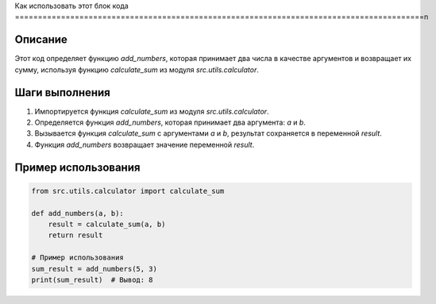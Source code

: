 Как использовать этот блок кода
=========================================================================================\n

Описание
-------------------------
Этот код определяет функцию `add_numbers`, которая принимает два числа в качестве аргументов и возвращает их сумму, используя функцию `calculate_sum` из модуля `src.utils.calculator`.

Шаги выполнения
-------------------------
1. Импортируется функция `calculate_sum` из модуля `src.utils.calculator`.
2. Определяется функция `add_numbers`, которая принимает два аргумента: `a` и `b`.
3. Вызывается функция `calculate_sum` с аргументами `a` и `b`, результат сохраняется в переменной `result`.
4. Функция `add_numbers` возвращает значение переменной `result`.

Пример использования
-------------------------
.. code-block:: python

    from src.utils.calculator import calculate_sum

    def add_numbers(a, b):
        result = calculate_sum(a, b)
        return result

    # Пример использования
    sum_result = add_numbers(5, 3)
    print(sum_result)  # Вывод: 8